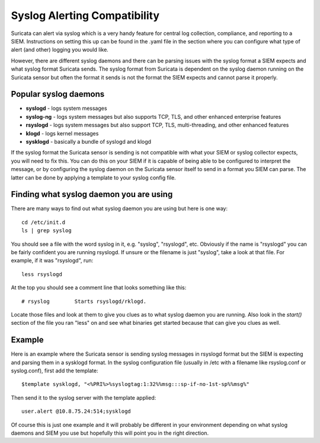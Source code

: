 Syslog Alerting Compatibility
=============================

Suricata can alert via syslog which is a very handy feature for central log collection, compliance, and reporting to a SIEM. Instructions on setting this up can be found in the .yaml file in the section where you can configure what type of alert (and other) logging you would like.

However, there are different syslog daemons and there can be parsing issues with the syslog format a SIEM expects and what syslog format Suricata sends. The syslog format from Suricata is dependent on the syslog daemon running on the Suricata sensor but often the format it sends is not the format the SIEM expects and cannot parse it properly.

Popular syslog daemons
----------------------

* **syslogd** - logs system messages
* **syslog-ng** - logs system messages but also supports TCP, TLS, and other enhanced enterprise features
* **rsyslogd** - logs system messages but also support TCP, TLS, multi-threading, and other enhanced features
* **klogd** - logs kernel messages
* **sysklogd** - basically a bundle of syslogd and klogd

If the syslog format the Suricata sensor is sending is not compatible with what your SIEM or syslog collector expects, you will need to fix this. You can do this on your SIEM if it is capable of being able to be configured to interpret the message, or by configuring the syslog daemon on the Suricata sensor itself to send in a format you SIEM can parse. The latter can be done by applying a template to your syslog config file.

Finding what syslog daemon you are using
----------------------------------------

There are many ways to find out what syslog daemon you are using but here is one way:

::


  cd /etc/init.d
  ls | grep syslog

You should see a file with the word syslog in it, e.g. "syslog", "rsyslogd", etc. Obviously if the name is "rsyslogd" you can be fairly confident you are running rsyslogd. If unsure or the filename is just "syslog", take a look at that file. For example, if it was "rsyslogd", run:

::


  less rsyslogd

At the top you should see a comment line that looks something like this:

::


  # rsyslog        Starts rsyslogd/rklogd.

Locate those files and look at them to give you clues as to what syslog daemon you are running. Also look in the *start()* section of the file you ran "less" on and see what binaries get started because that can give you clues as well.

Example
-------

Here is an example where the Suricata sensor is sending syslog messages in rsyslogd format but the SIEM is expecting and parsing them in a sysklogd format. In the syslog configuration file (usually in /etc with a filename like rsyslog.conf or syslog.conf), first add the template:

::


  $template sysklogd, "<%PRI%>%syslogtag:1:32%%msg:::sp-if-no-1st-sp%%msg%"

Then send it to the syslog server with the template applied:

::


  user.alert @10.8.75.24:514;sysklogd

Of course this is just one example and it will probably be different in your environment depending on what syslog daemons and SIEM you use but hopefully this will point you in the right direction.
